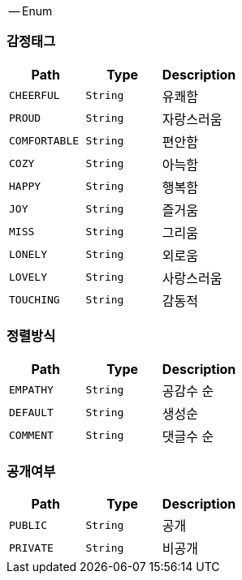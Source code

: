 [[ENUM]]
-- Enum

[[감정태그]]
=== 감정태그

|===
|Path|Type|Description

|`+CHEERFUL+`
|`+String+`
|유쾌함

|`+PROUD+`
|`+String+`
|자랑스러움

|`+COMFORTABLE+`
|`+String+`
|편안함

|`+COZY+`
|`+String+`
|아늑함

|`+HAPPY+`
|`+String+`
|행복함

|`+JOY+`
|`+String+`
|즐거움

|`+MISS+`
|`+String+`
|그리움

|`+LONELY+`
|`+String+`
|외로움

|`+LOVELY+`
|`+String+`
|사랑스러움

|`+TOUCHING+`
|`+String+`
|감동적

|===

[[정렬방식]]
=== 정렬방식

|===
|Path|Type|Description

|`+EMPATHY+`
|`+String+`
|공감수 순

|`+DEFAULT+`
|`+String+`
|생성순

|`+COMMENT+`
|`+String+`
|댓글수 순

|===

[[공개여부]]
=== 공개여부
|===
|Path|Type|Description

|`+PUBLIC+`
|`+String+`
|공개

|`+PRIVATE+`
|`+String+`
|비공개

|===

